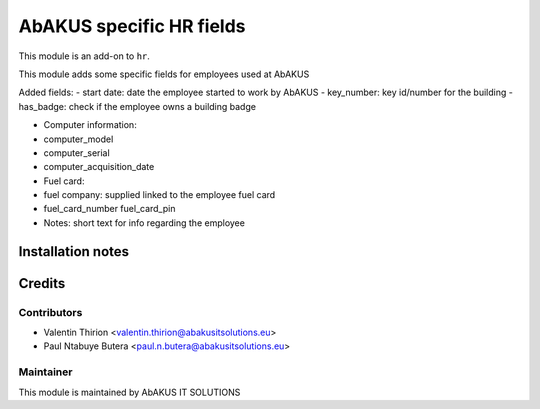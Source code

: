 ======================
   AbAKUS specific HR fields
======================

This module is an add-on to ``hr``.

This module adds some specific fields for employees used at AbAKUS

Added fields:
- start date: date the employee started to work by AbAKUS
- key_number: key id/number for the building
- has_badge: check if the employee owns a building badge

- Computer information:
-   computer_model
-   computer_serial
-   computer_acquisition_date

- Fuel card:
-   fuel company: supplied linked to the employee fuel card
-   fuel_card_number
    fuel_card_pin

- Notes: short text for info regarding the employee

Installation notes
==================

Credits
=======

Contributors
------------

* Valentin Thirion <valentin.thirion@abakusitsolutions.eu>
* Paul Ntabuye Butera <paul.n.butera@abakusitsolutions.eu>

Maintainer
-----------

.. image:: http://www.abakusitsolutions.eu/wp-content/themes/abakus/images/logo.gif
   :alt: AbAKUS IT SOLUTIONS
   :target: http://www.abakusitsolutions.eu

This module is maintained by AbAKUS IT SOLUTIONS
